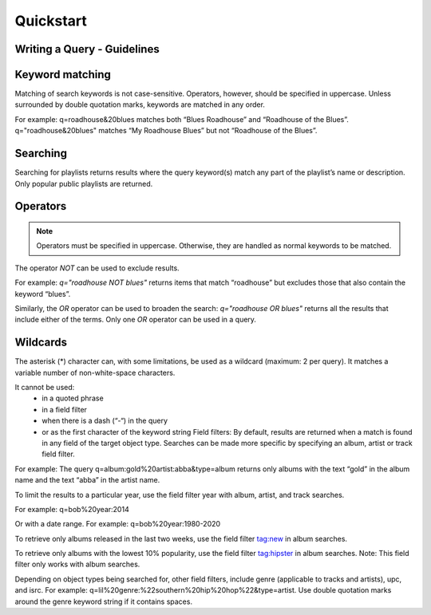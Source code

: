Quickstart
==========

Writing a Query - Guidelines
----------------------------

Keyword matching
----------------

Matching of search keywords is not case-sensitive. Operators, however, should
be specified in uppercase. Unless surrounded by double quotation marks,
keywords are matched in any order.

For example: q=roadhouse&20blues matches both “Blues Roadhouse” and “Roadhouse of the Blues”. q="roadhouse&20blues" matches “My Roadhouse Blues” but not “Roadhouse of the Blues”.

Searching
---------

Searching for playlists returns results where the query keyword(s) match any part of the playlist’s name or description. Only popular public playlists are returned.

Operators
---------

.. note::

    Operators must be specified in uppercase. Otherwise, they are handled as normal keywords to be matched.

The operator `NOT` can be used to exclude results.

For example: `q="roadhouse NOT blues"` returns items that match “roadhouse” but excludes those that also contain the keyword “blues”.

Similarly, the `OR` operator can be used to broaden the search: `q="roadhouse OR blues"` returns all the results that include either of the terms. Only one `OR` operator can be used in a query.

Wildcards
---------

The asterisk (*) character can, with some limitations, be used as a wildcard
(maximum: 2 per query). It matches a variable number of non-white-space
characters.

It cannot be used:
 - in a quoted phrase
 - in a field filter
 - when there is a dash (“-“) in the query
 - or as the first character of the keyword string Field filters: By default, results are returned when a match is found in any field of the target object type. Searches can be made more specific by specifying an album, artist or track field filter.

For example: The query q=album:gold%20artist:abba&type=album returns only albums with the text “gold” in the album name and the text “abba” in the artist name.

To limit the results to a particular year, use the field filter year with album, artist, and track searches.

For example: q=bob%20year:2014

Or with a date range. For example: q=bob%20year:1980-2020

To retrieve only albums released in the last two weeks, use the field filter tag:new in album searches.

To retrieve only albums with the lowest 10% popularity, use the field filter tag:hipster in album searches. Note: This field filter only works with album searches.

Depending on object types being searched for, other field filters, include genre (applicable to tracks and artists), upc, and isrc. For example: q=lil%20genre:%22southern%20hip%20hop%22&type=artist. Use double quotation marks around the genre keyword string if it contains spaces.
